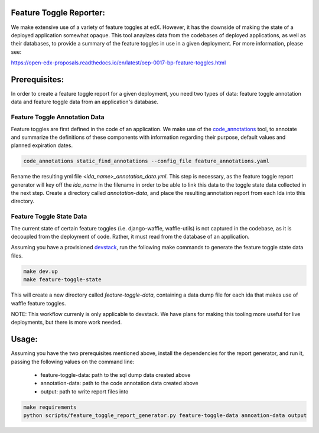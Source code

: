 Feature Toggle Reporter:
------------------------

We make extensive use of a variety of feature toggles at edX. However, it has
the downside of making the state of a deployed application somewhat opaque.
This tool anaylzes data from the codebases of deployed applications, as well
as their databases, to provide a summary of the feature toggles in use in a
given deployment. For more information, please see:

https://open-edx-proposals.readthedocs.io/en/latest/oep-0017-bp-feature-toggles.html

Prerequisites:
--------------

In order to create a feature toggle report for a given deployment, you need
two types of data: feature toggle annotation data and feature toggle data from
an application's database.

Feature Toggle Annotation Data
~~~~~~~~~~~~~~~~~~~~~~~~~~~~~~

Feature toggles are first defined in the code of an application. We make use of
the `code_annotations`_ tool, to annotate and summarize the definitions of
these components with information regarding their purpose, default values and
planned expiration dates.

.. code:: bash

    code_annotations static_find_annotations --config_file feature_annotations.yaml

Rename the resulting yml file `<ida_name>_annotation_data.yml`. This step is
necessary, as the feature toggle report generator will key off the `ida_name`
in the filename in order to be able to link this data to the toggle state data
collected in the next step. Create a directory called `annotation-data`, and
place the resulting annotation report from each Ida into this directory.

Feature Toggle State Data
~~~~~~~~~~~~~~~~~~~~~~~~~

The current state of certain feature toggles (i.e. django-waffle, waffle-utils)
is not captured in the codebase, as it is decoupled from the deployment of
code. Rather, it must read from the database of an application.

Assuming you have a provisioned `devstack`_, run the following make commands to
generate the feature toggle state data files.

.. code:: bash

    make dev.up
    make feature-toggle-state

This will create a new directory called `feature-toggle-data`, containing
a data dump file for each ida that makes use of waffle feature toggles.

NOTE: This workflow currenly is only applicable to devstack. We have plans
for making this tooling more useful for live deployments, but there is more
work needed.

Usage:
------

Assuming you have the two prerequisites mentioned above, install the
dependencies for the report generator, and run it, passing the following
values on the command line:

    * feature-toggle-data: path to the sql dump data created above
    * annotation-data: path to the code annotation data created above
    * output: path to write report files into

.. code:: bash

    make requirements
    python scripts/feature_toggle_report_generator.py feature-toggle-data annoation-data output


.. _code_annotations: https://www.github.com/edx/code-annotations
.. _devstack: https://www.github.com/edx/devstack
